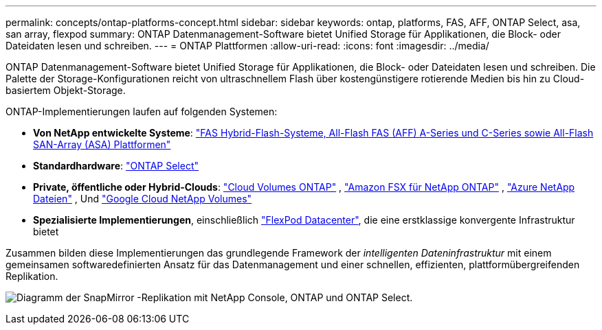---
permalink: concepts/ontap-platforms-concept.html 
sidebar: sidebar 
keywords: ontap, platforms, FAS, AFF, ONTAP Select, asa, san array, flexpod 
summary: ONTAP Datenmanagement-Software bietet Unified Storage für Applikationen, die Block- oder Dateidaten lesen und schreiben. 
---
= ONTAP Plattformen
:allow-uri-read: 
:icons: font
:imagesdir: ../media/


[role="lead"]
ONTAP Datenmanagement-Software bietet Unified Storage für Applikationen, die Block- oder Dateidaten lesen und schreiben. Die Palette der Storage-Konfigurationen reicht von ultraschnellem Flash über kostengünstigere rotierende Medien bis hin zu Cloud-basiertem Objekt-Storage.

ONTAP-Implementierungen laufen auf folgenden Systemen:

* *Von NetApp entwickelte Systeme*: https://docs.netapp.com/us-en/ontap-systems-family/#["FAS Hybrid-Flash-Systeme, All-Flash FAS (AFF) A-Series und C-Series sowie All-Flash SAN-Array (ASA) Plattformen"^]
* *Standardhardware*: https://docs.netapp.com/us-en/ontap-select/["ONTAP Select"^]
* *Private, öffentliche oder Hybrid-Clouds*: https://docs.netapp.com/us-en/storage-management-cloud-volumes-ontap/index.html["Cloud Volumes ONTAP"^] , https://docs.aws.amazon.com/fsx/latest/ONTAPGuide/what-is-fsx-ontap.html["Amazon FSX für NetApp ONTAP"^] , https://learn.microsoft.com/en-us/azure/azure-netapp-files/["Azure NetApp Dateien"^] , Und https://cloud.google.com/netapp/volumes/docs/discover/overview["Google Cloud NetApp Volumes"^]
* *Spezialisierte Implementierungen*, einschließlich https://docs.netapp.com/us-en/flexpod/index.html["FlexPod Datacenter"^], die eine erstklassige konvergente Infrastruktur bietet


Zusammen bilden diese Implementierungen das grundlegende Framework der _intelligenten Dateninfrastruktur_ mit einem gemeinsamen softwaredefinierten Ansatz für das Datenmanagement und einer schnellen, effizienten, plattformübergreifenden Replikation.

image:data-fabric3.png["Diagramm der SnapMirror -Replikation mit NetApp Console, ONTAP und ONTAP Select."]
